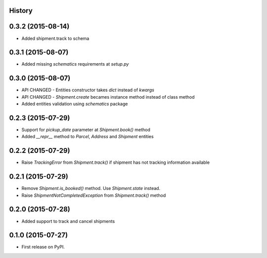 .. :changelog:

History
-------

0.3.2 (2015-08-14)
------------------

* Added shipment.track to schema

0.3.1 (2015-08-07)
------------------

* Added missing `schematics` requirements at `setup.py`

0.3.0 (2015-08-07)
------------------

* API CHANGED - Entities constructor takes `dict` instead of `kwargs`
* API CHANGED - `Shipment.create` becames instance method instead of class method
* Added entities validation using `schematics` package

0.2.3 (2015-07-29)
---------------------

* Support for `pickup_date` parameter at `Shipment.book()` method
* Added `__repr__` method to `Parcel`, `Address` and `Shipment` entities

0.2.2 (2015-07-29)
---------------------

* Raise `TrackingError` from `Shipment.track()` if shipment has not tracking
  information available

0.2.1 (2015-07-29)
---------------------

* Remove `Shipment.is_booked()` method. Use `Shipment.state` instead.
* Raise `ShipmentNotCompletedException` from `Shipment.track()` method

0.2.0 (2015-07-28)
---------------------

* Added support to track and cancel shipments

0.1.0 (2015-07-27)
---------------------

* First release on PyPI.
